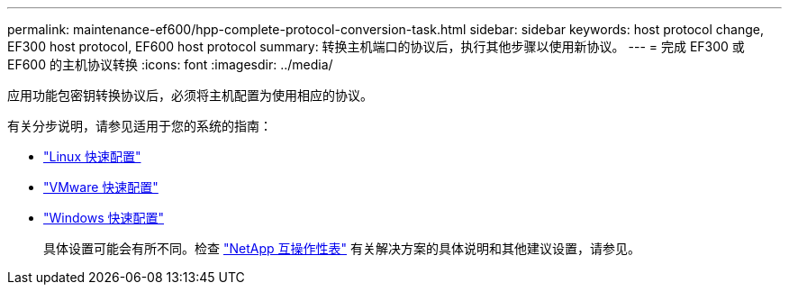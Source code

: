 ---
permalink: maintenance-ef600/hpp-complete-protocol-conversion-task.html 
sidebar: sidebar 
keywords: host protocol change, EF300 host protocol, EF600 host protocol 
summary: 转换主机端口的协议后，执行其他步骤以使用新协议。 
---
= 完成 EF300 或 EF600 的主机协议转换
:icons: font
:imagesdir: ../media/


[role="lead"]
应用功能包密钥转换协议后，必须将主机配置为使用相应的协议。

有关分步说明，请参见适用于您的系统的指南：

* link:../config-linux/index.html["Linux 快速配置"]
* link:../config-vmware/index.html["VMware 快速配置"]
* link:../config-windows/index.html["Windows 快速配置"]
+
具体设置可能会有所不同。检查 http://mysupport.netapp.com/matrix["NetApp 互操作性表"^] 有关解决方案的具体说明和其他建议设置，请参见。


